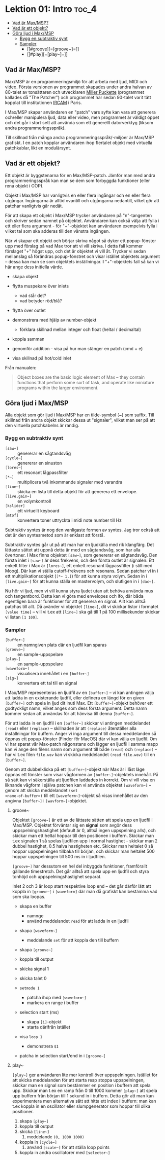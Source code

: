 * Lektion 01: Intro :toc_4:
  - [[#vad-är-maxmsp][Vad är Max/MSP?]]
  - [[#vad-är-ett-objekt][Vad är ett objekt?]]
  - [[#göra-ljud-i-maxmsp][Göra ljud i Max/MSP]]
    - [[#bygg-en-subtraktiv-synt][Bygg en subtraktiv synt]]
    - [[#sampler][Sampler]]
      - [[#groove][=[groove~]=]]
      - [[#play][=[play~]=]]

** Vad är Max/MSP?
Max/MSP är en programmeringsmiljö för att arbeta med ljud, MIDI och
video. Första versionen av programmet skapades under andra halvan av
80-talet av tonsättaren och utvecklaren [[https://en.wikipedia.org/wiki/Miller_Puckette][Miller Puckette]] (programmet
kallades då "The Patcher") och programmet har sedan 90-talet varit
tätt kopplat till institutionen [[https://en.wikipedia.org/wiki/IRCAM][IRCAM]] i Paris.

I Max/MSP skapar användaren en "patch" vars syfte kan vara att
generera och/eller manipulera ljud, data eller video, men programmet
är väldigt öppet och det går i stort sett att använda som ett
generellt datorverktyg (liksom andra programmeringsspråk).

Till skillnad från många andra programmeringsspråk/-miljöer är Max/MSP
grafiskt. I en patch kopplar användaren ihop flertalet objekt med
virtuella patchkablar, likt en modulärsynt.

** Vad är ett objekt?
Ett objekt är byggstenarna för en Max/MSP-patch. Jämför man med andra
programmeringsspråk kan man se dem som förbyggda funktioner (eller
rena objekt i OOP).

Objekt i Max/MSP har vanligtvis en eller flera ingångar och en eller
flera utgångar. Ingångarna är alltid ovantill och utgångarna
nedantill, vilket gör att patchar vanligtvis går nedåt.

För att skapa ett objekt i Max/MSP trycker användaren på "n"-tangenten
och skriver sedan namnet på objektet. Användaren kan också välja att
fylla i ett eller flera argument - för "+"-objektet kan användaren
exempelvis fylla i vilket tal som ska adderas till den vänstra
ingången.

När vi skapar ett objekt och börjar skriva något så dyker ett
popup-fönster upp med förslag på vad Max tror att vi vill skriva. I
detta fall kommer förslaget "+" högst upp, och det är objektet vi vill
åt. Trycker vi sedan mellanslag så förändras popup-fönstret och visar
istället objektets argument -- dessa kan man se som objektets
inställningar. I "+"-objektets fall så kan vi här ange dess initiella
värde.

+ skapa objekt
+ flytta muspekare över inlets
  + vad står det?
  + vad betyder röd/blå?
+ flytta över outlet

+ demonstrera med hjälp av number-objekt
  + förklara skillnad mellan integer och float (heltal / decimaltal)

+ koppla samman

+ genomför addition - visa på hur man stänger en patch (cmd + e)

+ visa skillnad på hot/cold inlet


Från manualen:

#+begin_quote
Object boxes are the basic logic element of Max – they contain
functions that perform some sort of task, and operate like miniature
programs within the larger environment.
#+end_quote

# ** Datatyper i Max/MSP
# + bang :: en av de viktigaste datatyperna inom Max/MSP. De allra
#   flesta objekt tolkar en bang genom att genomföra sin
#   "huvuduppgift" - skickar man bang till en messagebox så skickas
#   meddelandet; skickar man en bang till ett "f"-objekt skickas talet
#   som är sparat i objektet.
# + heltal :: representeras visuellt med ett "number"-objekt.
# + flyttal :: representeras visuellt med ett "number"-objekt.
# + symbol :: text i en messagebox
# + lista :: en samling data, kan representeras i en messagebox
# + signal :: ljud

** Göra ljud i Max/MSP
Alla objekt som gör ljud i Max/MSP har en tilde-symbol (~) som
suffix. Till skillnad från andra objekt skickar dessa ut "signaler",
vilket man ser på att den virtuella patchkabelns är randig.

*** Bygg en subtraktiv synt
+ =[saw~]= :: genererar en sågtandsvåg
+ =[cycle~]= :: genererar en sinuston
+ =[lores~]= :: ett resonant lågpassfilter
+ =[*~]= :: multiplicera två inkommande signaler med varandra
+ =[line~]= :: skicka en lista till detta objekt för att generera ett
  envelope.
+ =[live.gain~]= :: en volymkontroll
+ =[kslider]= :: ett virtuellt keyboard
+ =[mtof]= :: konvertera toner uttryckta i midi note number till Hz
  
Subtraktiv syntes är nog den vanligaste formen av syntes. Jag tror
också att det är den syntesmetod som är enklast att förstå.

Subtraktiv syntes går ut på att man har en ljudkälla med rik
klangfärg. Det lättaste sättet att uppnå detta är med en sågtandsvåg,
som har alla övertoner. I Max finns objektet =[saw~]=, som genererar
en sågtandsvåg. Den första inlet i =[saw~]= är dess frekvens, och den
första outlet är signalen. Ett enkelt filter i Max är =[lores~]=, ett
enkelt resonant lågpassfilter (i still med Moog). Där kan vi ställa
cutoff-frekvens och resonans. Sedan patchar vi in i ett
multiplikationsobjekt (=[*~ 1.]=) för att kunna styra volym. Sedan in
i =[live.gain~]= för att kunna ställa en mastervolym, och slutligen in
i =[dac~]=.

Nu hör vi ljud, men vi vill kunna styra ljudet utan att behöva använda
mus och tangentbord. Detta kan vi göra med envelopes och lfo, där båda
egentligen bara är funktioner för att generera en signal. Allt kan
alltså patchas till allt. Då avänder vi objektet =[line~]=, dit vi
skickar listor i formatet =[value time]= -- vill vi t.ex att =[line~]=
ska gå till 1 på 100 millisekunder skickar vi listan =[1 100]=.

*** Sampler
+ =[buffer~]= :: en namngiven plats där en ljudfil kan sparas
+ =[groove~]= :: en sample-uppspelare
+ =[play~]= :: en sample-uppspelare
+ =[waveform~]= :: visualisera innehållet i en =[buffer~]=
+ =[sig~]= :: konvertera ett tal till en signal

I Max/MSP representeras en ljudfil av en =[buffer~]= -- vi kan
antingen välja att ladda in en existerande ljudfil, eller definera en
längd för en given =[buffer~]= och spela in ljud dit inuti Max. Ett
=[buffer~]=-objekt behöver ett godtyckligt namn, vilket anges som dess
första argument. Detta namn kommer sedan att användas för att hänvisa
till denna =[buffer~]=.

För att ladda in en ljudfil i en =[buffer~]= skickar vi antingen
meddelandet =(read)= eller =(replace)= -- skillnaden är att
=(replace)= återställer alla inställningar för buffern. Anger vi inga
argument till dessa meddelanden så öppnas ett popup-fönster (Finder
för MacOS) där vi kan välja en ljudfil. Om vi har sparat vår Max-patch
någonstans och lägger en ljudfil i samma mapp kan vi ange den filens
namn som argument till både =(read)= och =(replace)= -- har vi t.ex
filen =file.wav= kan vi skicka meddelandet =(read file.wav)= till en
=[buffer~]=.

Genom att dubbelklicka på ett =[buffer~]=-objekt när Max är i låst
läge öppnas ett fönster som visar vågformen av =[buffer~]=-objektets
innehåll. På så sätt kan vi säkerställa att ljudfilen laddades in
korrekt. Om vi vill visa en liknande vågform i själva patchen kan vi
använda objektet =[waveform~]= -- genom att skicka meddelandet =(set
<name-of-buffer>)= till ett =[waveform~]=-objekt så visas innehållet
av den angivna =[buffer~]= i =[wavform~]=-objektet.

**** groove~
Objektet =[groove~]= är ett av de lättaste sätten att spela upp en
ljudfil i Max/MSP. Objektet förväntar sig en *signal* som avgör dess
uppspelningshastighet (default är 0, alltså ingen uppspelning alls),
och skickar man ett heltal hoppar till den positionen i
buffern. Skickar man t.ex signalen 1 så spelas ljudfilen upp i normal
hastighet - skickar man 2 dubbel hastighet, 0.5 halva hastigheten
etc. Skickar man heltalet 0 så hoppar uppspelningen tillbaka till
början, och skickar man heltalet 500 hoppar uppspelningen till 500 ms
in i ljudfilen.

=[groove~]= har dessutom en hel del inbyggda funktioner, framförallt
gällande timestretch. Det går alltså att spela upp en ljudfil och
styra tonhöjd och uppspelningshastighet separat.

Inlet 2 och 3 är loop start respektive loop end -- det går därför lätt
att koppla in =[groove~]= i =[waveform]= där man då grafiskt kan
bestämma vad som ska loopas.

+ skapa en buffer
  + namnge
  + använd meddelandet =read= för att ladda in en ljudfil

+ skapa =[waveform~]=
  + meddelande =set= för att koppla den till buffern

+ skapa =[groove~]=

+ koppla till output

+ skicka signal 1

+ skicka talet 0

+ =setmode 1=
  + patcha ihop med =[waveform~]=
  + markera en range i buffer

+ selection start (ms)
  + skapa =[i]=-objekt
  + starta därifrån istället

+ visa =loop 1=
  + demonstrera =$1=

+ patcha in selection start/end in i =[groove~]=

**** play~

=[play~]= ger användaren lite mer kontroll över
uppspelningen. Istället för att skicka meddelanden för att starta resp
stoppa uppspelningen, skickar man en signal som bestämmer en position
i buffern att spela upp. Skickar man t.ex en ramp från 0 till 1000
kommer =[play~]= att spela upp buffern från början till 1 sekund in i
buffern. Detta gör att man kan experimentera men alternativa sätt att
hitta ett index i buffern: man kan t.ex koppla in en oscillator eller
slumpgenerator som hoppar till olika positioner.

1. skapa =[play~]=
2. koppla till output
3. skicka =[line~]=
   1. meddelande =(0, 1000 1000)=
4. koppla in =[cycle~]=
   1. använd =[scale~]= för att ställa loop points
5. koppla in andra oscillatorer med =[selector~]=
